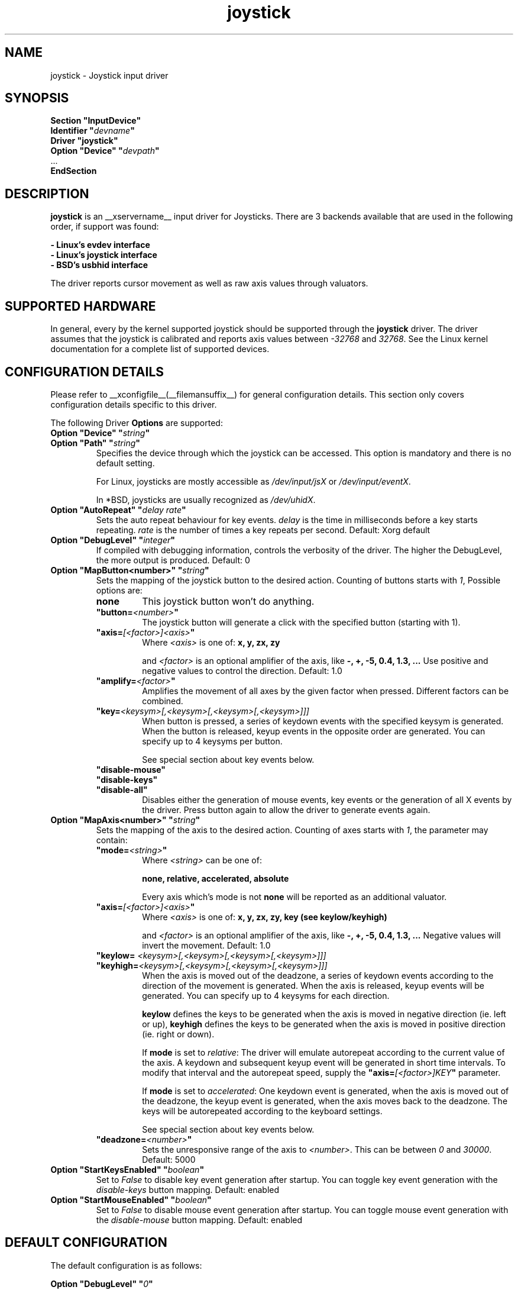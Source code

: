 .\" shorthand for double quote that works everywhere.
.ds q \N'34'
.TH joystick __drivermansuffix__ __vendorversion__
.SH NAME
joystick \- Joystick input driver
.SH SYNOPSIS
.nf
.B "Section \*qInputDevice\*q"
.BI "  Identifier \*q" devname \*q
.B  "  Driver \*qjoystick\*q"
.BI "  Option \*qDevice\*q   \*q" devpath \*q
\ \ ...
.B EndSection
.fi
.SH DESCRIPTION
.B joystick
is an __xservername__ input driver for Joysticks. There are 3 backends available that are used in the following order, if support was found:

.nf
.B - Linux's evdev interface
.B - Linux's joystick interface
.B - BSD's usbhid interface
.fi

The driver reports cursor movement
as well as raw axis values through valuators. 

.SH SUPPORTED HARDWARE
In general, every by the kernel supported joystick should be supported through the
.B joystick
driver. The driver assumes that the joystick is calibrated and reports axis values
between 
.IR "-32768 " and " 32768" .
See the Linux kernel documentation for a complete list of supported devices. 

.SH CONFIGURATION DETAILS
Please refer to __xconfigfile__(__filemansuffix__) for general configuration
details.  This section only covers configuration details specific to this
driver.
.PP
The following Driver
.B Options
are supported:
.TP 7
.BI "Option \*qDevice\*q \*q" string \*q
.TP 7
.BI "Option \*qPath\*q \*q" string \*q
Specifies the device through which the joystick can be accessed. This option is mandatory and there is no default setting.

For Linux, joysticks are mostly accessible as
.IR /dev/input/jsX " or " /dev/input/eventX .

In *BSD, joysticks are usually recognized as 
.IR /dev/uhidX .
.TP 7
.BI "Option \*qAutoRepeat\*q \*q" "delay rate" \*q
Sets the auto repeat behaviour for key events.
.I delay
is the time in milliseconds before a key starts repeating.
.I rate
is the number of times a key repeats per second.  Default: Xorg default
.TP 7
.BI "Option \*qDebugLevel\*q \*q" integer \*q
If compiled with debugging information, controls the verbosity of the driver.
The higher the DebugLevel, the more output is produced.
Default: 0
.TP 7
.BI "Option \*qMapButton<number>\*q \*q" string \*q
Sets the mapping of the joystick button to the desired action. Counting of buttons starts with 
.IR 1 ,
Possible options are:
.RS 7
.TP 7
.B "none"
This joystick button won't do anything.
.TP 7
.BI "\*qbutton="<number> \*q
The joystick button will generate a click with the specified button (starting with 1).
.TP 7
.BI "\*qaxis="[<factor>]<axis> \*q
Where
.I <axis>
is one of:
.B x, y, zx, zy

and 
.I <factor>
is an optional amplifier of the axis, like
.B -, +, -5, 0.4, 1.3, ...
Use positive and negative values to control the direction. Default: 1.0
.TP 7
.BI "\*qamplify="<factor> \*q
Amplifies the movement of all axes by the given factor when pressed. Different
factors can be combined.
.TP 7
.BI "\*qkey="<keysym>[,<keysym>[,<keysym>[,<keysym>]]]
When button is pressed, a series of keydown events with the specified keysym is
generated. When the button is released, keyup events in the opposite
order are generated. You can specify up to 4 keysyms per button.

See special section about key events below.
.TP 7
.B "\*qdisable-mouse\*q"
.TP 7
.B "\*qdisable-keys\*q"
.TP 7
.B "\*qdisable-all\*q"
Disables either the generation of mouse events, key events or the generation of
all X events by the driver. Press button again to allow the driver to generate 
events again.
.RE
.PP
.TP 7
.BI "Option \*qMapAxis<number>\*q \*q" string \*q
Sets the mapping of the axis to the desired action. Counting of axes starts with
.IR 1 ,
the parameter may contain:
.RS 7
.TP 7
.BI "\*qmode="<string> \*q
Where
.I <string>
can be one of:

.B none, relative, accelerated, absolute

Every axis which's mode is not
.B none
will be reported as an additional valuator.
.TP 7
.BI "\*qaxis="[<factor>]<axis> \*q
Where
.I <axis>
is one of:
.B x, y, zx, zy, key (see keylow/keyhigh)

and 
.I <factor>
is an optional amplifier of the axis, like
.B -, +, -5, 0.4, 1.3, ...
Negative values will invert the movement. Default: 1.0
.TP 7
.BI "\*qkeylow= "<keysym>[,<keysym>[,<keysym>[,<keysym>]]]
.TP 7
.BI "\*qkeyhigh="<keysym>[,<keysym>[,<keysym>[,<keysym>]]]
When the axis is moved out of the deadzone, a series of keydown events according 
to the direction of the movement is generated. When the axis is released, keyup 
events will be generated. You can specify up to 4 keysyms for each direction. 

.B keylow
defines the keys to be generated when the axis is moved in negative direction (ie. left or up),
.B keyhigh
defines the keys to be generated when the axis is moved in positive direction (ie. right or down).

If 
.B mode
is set to 
.IR relative :
The driver will emulate autorepeat according to the current value of the axis. A keydown and subsequent keyup event will be generated in short time intervals. To modify that interval and the autorepeat speed, supply the
.BI "\*qaxis="[<factor>]KEY \*q
parameter.

If 
.B mode
is set to 
.IR accelerated :
One keydown event is generated, when the axis is moved out of the deadzone, the keyup event is generated, when the axis moves back to the deadzone. The keys will be autorepeated according to the keyboard settings.

See special section about key events below.
.TP 7
.BI "\*qdeadzone="<number> \*q
Sets the unresponsive range of the axis to
.IR <number> .
This can be between
.IR "0" " and " "30000" .
Default: 5000
.RE
.PP
.TP 7
.BI "Option \*qStartKeysEnabled\*q \*q" "boolean" \*q
Set to
.I False
to disable key event generation after startup. You can toggle key event generation with the 
.I disable-keys
button mapping. Default: enabled
.TP 7
.BI "Option \*qStartMouseEnabled\*q \*q" "boolean" \*q
Set to
.I False
to disable mouse event generation after startup. You can toggle mouse event generation with the 
.I disable-mouse
button mapping. Default: enabled
.RE
.PP


.SH "DEFAULT CONFIGURATION"
The default configuration is as follows:

.nf
.BI "  Option \*qDebugLevel\*q        \*q" 0 \*q
.BI "  Option \*qStartKeysEnabled\*q  \*q" True \*q
.BI "  Option \*qStartMouseEnabled\*q \*q" True \*q
.BI "  Option \*qMapButton1\*q        \*q" button=1 \*q
.BI "  Option \*qMapButton2\*q        \*q" button=2 \*q
.BI "  Option \*qMapButton3\*q        \*q" button=3 \*q
.BI "  Option \*qMapButton4\*q        \*q" none \*q
\ \ ...
.BI "  Option \*qMapAxis1\*q          \*q" "mode=relative    axis=+1x  deadzone=5000" \*q
.BI "  Option \*qMapAxis2\*q          \*q" "mode=relative    axis=+1y  deadzone=5000" \*q
.BI "  Option \*qMapAxis3\*q          \*q" "mode=relative    axis=+1zx deadzone=5000" \*q
.BI "  Option \*qMapAxis4\*q          \*q" "mode=relative    axis=+1zy deadzone=5000" \*q
.BI "  Option \*qMapAxis5\*q          \*q" "mode=accelerated axis=+1x  deadzone=5000" \*q
.BI "  Option \*qMapAxis6\*q          \*q" "mode=accelerated axis=+1y  deadzone=5000" \*q
.BI "  Option \*qMapAxis7\*q          \*q" "mode=none" \*q
\ \ ...
.fi

.SH "ACCELERATED AXIS CONFIGURATION"
.B Accelerated
mode should be selected, if the axis is a
.IR pad ,
which reports only three states: negative, center, positive. It will produce a smooth acceleration of the movement
when the axis is deflected. The speed will be affected by the factor of the axis, but not the acceleration speed.

This example will set up the axis as scrolling vertically inverted, which half of the speed:
.nf
.BI "  Option \*qMapAxis1\*q     \*q" "mode=accelerated axis=-0.5zy" \*q
.fi

This example maps four buttons to the four half axes, so you can use them like a pad. The movement will get half
the normal speed:
.nf
.BI "  Option \*qMapButton1\*q     \*q" "axis=+0.5x" \*q
.BI "  Option \*qMapButton2\*q     \*q" "axis=-0.5x" \*q
.BI "  Option \*qMapButton3\*q     \*q" "axis=+0.5y" \*q
.BI "  Option \*qMapButton4\*q     \*q" "axis=-0.5y" \*q
.fi

.SH "ABSOLUTE AXIS CONFIGURATION"
With the
.B absolute
axis mode, the position of the cursor will be fixed to the position, according to the deflection of the axis.
This fixed position is calculated around the previous position of the cursor. You can specify the range in pixels,
the cursor can move. The default range is the
.I width
of the screen, when mapped to the x-axis and the
.I height
of the screen, when mapped to the y-axis. This mode can be combines with the other modes without problems. 

In this example the first axis gets a range from left to the right of the screen. The second axis gets a
total range of 200 pixels, 100 to the top and 100 to the bottom:
.nf 
.BI "  Option \*qMapAxis1\*q     \*q" "mode=absolute axis=x" \*q
.BI "  Option \*qMapAxis2\*q     \*q" "mode=absolute axis=200y" \*q
.fi

.SH "GENERATING KEY EVENTS"
Providing a \*qkey=<keysym>[,<keysym>[...]]\*q option will generate X Events with the specified keysyms
when the joystick button is pressed or the axis changed it's position. When the button/axis is released, the keys are released in the reverse order.

The keysym parameter can be defined as a numerical value, which can be looked up in the file
.IR /usr/include/X11/keysymdef.h ,
or as the symbolic identifier (case sensitive, without the leading XK_).

You can specify up to 4 keysyms per joystick button/axis, which is useful to use modificators. Make sure you use the modificators
that are necessary to get a certain keysym.

Examples:
.nf
.BI "  Option \*qMapButton1\*q     \*q" "key=0xffe9,0xff09" \*q
.BI "  Option \*qMapButton1\*q     \*q" "key=Alt_L,Tab" \*q
.fi
will generate
.I "Alt_L+Tab"
when the button is pressed.

.nf
.BI "  Option \*qMapButton1\*q     \*q" "key=0xffe1,0x0064" \*q
.BI "  Option \*qMapButton1\*q     \*q" "key=Shift_L,d" \*q
.fi
will generate an uppercase 
.IR d .

.nf
.BI "  Option \*qMapButton1\*q     \*q" "key=0x0020" \*q
.BI "  Option \*qMapButton1\*q     \*q" "key=32" \*q
.BI "  Option \*qMapButton1\*q     \*q" "key=space" \*q
.fi
is for the  
.IR "space " key.

.nf
.BI "  Option  \*qMapAxis1\*q      \*q" "mode=relative    keylow=Left keyhigh=Right axis=0.5key" \*q
.BI "  Option  \*qMapAxis2\*q      \*q" "mode=relative    keylow=Up   keyhigh=Down" \*q
.BI "  Option  \*qMapAxis3\*q      \*q" "mode=accelerated keylow=Left keyhigh=Right" \*q
.BI "  Option  \*qMapAxis4\*q      \*q" "mode=accelerated keylow=Up   keyhigh=Down" \*q
.fi
will map the first and third axis to the arrow keys
.IR left " and " right
and the second and fourth axis to the arrow keys
.IR up " and " down .
The keys for the first two axes will be generated in an interval according to the value of the axis. The autorepeat speed of the first axis will be half the speed of that of the second axis.
The keys for the third and fourth axis are generated once when the axis moves out of the deadzone and when it moves back into the deadzone. X.Org will autorepeat those keys according to current keyboard settings.

.SH "VALUATORS"
The driver reports relative cursor movement as valuators 0 and 1.

Every axis will be associated with an additional valuator,
reporting the absolute raw values of the axis in the range of
.IR "-32768 " to " 32768" .

Axes in the mode 
.B "\*qnone\*q"
will be ignored. The mode has no effect on the reported value. The axis does not need to be assigned to a direction.

.SH "NOTES"
The driver does not do hotplugging on it's own. The joystick needs to be plugged in when the driver is loaded.
If the joystick is unplugged, the device will be automatically deactivated.
.P
There is an example hal policy in
.I ${sourcecode}/config/50-x11-input-joystick.fdi
which will take care of hotplugging. Place it in
.I /etc/hal/fdi/policy 
and customize it to your needs. Pass custom options to the driver using x11_options properties. This requires xorg-server-1.5 or 
higher.
.P
Make sure you add the 
.I \*qSendCoreEvents\*q
keyword to the device entry of your
.B ServerLayout
section of the 
.I xorg.conf
file, otherwise the device won't report core pointer and core key events.

Example: 
.nf
.BI "    InputDevice     " "\*qJoystick1\*q     \*qSendCoreEvents\*q"
.fi


.SH "SEE ALSO"
__xservername__(__appmansuffix__), __xconfigfile__(__filemansuffix__), xorgconfig(__appmansuffix__), Xserver(__appmansuffix__), X(__miscmansuffix__), xmodmap(1)
.SH AUTHORS
Sascha Hlusiak (2007-2008),
.fi
Frederic Lepied (1995-1999)

